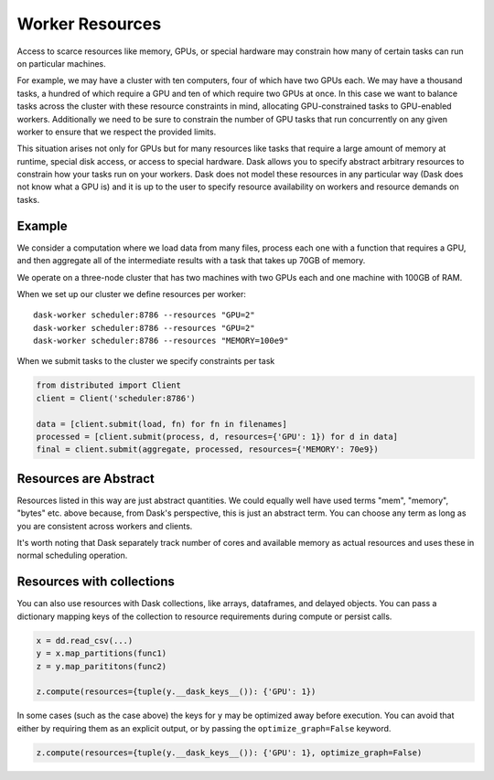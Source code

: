 Worker Resources
================

Access to scarce resources like memory, GPUs, or special hardware may constrain
how many of certain tasks can run on particular machines.

For example, we may have a cluster with ten computers, four of which have two
GPUs each.  We may have a thousand tasks, a hundred of which require a GPU and
ten of which require two GPUs at once.  In this case we want to balance tasks
across the cluster with these resource constraints in mind, allocating
GPU-constrained tasks to GPU-enabled workers.  Additionally we need to be sure
to constrain the number of GPU tasks that run concurrently on any given worker
to ensure that we respect the provided limits.

This situation arises not only for GPUs but for many resources like tasks that
require a large amount of memory at runtime, special disk access, or access to
special hardware.  Dask allows you to specify abstract arbitrary resources to
constrain how your tasks run on your workers.  Dask does not model these
resources in any particular way (Dask does not know what a GPU is) and it is up
to the user to specify resource availability on workers and resource demands on
tasks.

Example
-------

We consider a computation where we load data from many files, process each one
with a function that requires a GPU, and then aggregate all of the intermediate
results with a task that takes up 70GB of memory.

We operate on a three-node cluster that has two machines with two GPUs each and
one machine with 100GB of RAM.

When we set up our cluster we define resources per worker::

   dask-worker scheduler:8786 --resources "GPU=2"
   dask-worker scheduler:8786 --resources "GPU=2"
   dask-worker scheduler:8786 --resources "MEMORY=100e9"

When we submit tasks to the cluster we specify constraints per task

.. code-block:: python

   from distributed import Client
   client = Client('scheduler:8786')

   data = [client.submit(load, fn) for fn in filenames]
   processed = [client.submit(process, d, resources={'GPU': 1}) for d in data]
   final = client.submit(aggregate, processed, resources={'MEMORY': 70e9})


Resources are Abstract
----------------------

Resources listed in this way are just abstract quantities.  We could equally
well have used terms "mem", "memory", "bytes" etc. above because, from Dask's
perspective, this is just an abstract term.  You can choose any term as long as
you are consistent across workers and clients.

It's worth noting that Dask separately track number of cores and available
memory as actual resources and uses these in normal scheduling operation.


Resources with collections
--------------------------

You can also use resources with Dask collections, like arrays, dataframes, and
delayed objects.  You can pass a dictionary mapping keys of the collection to
resource requirements during compute or persist calls.

.. code-block:: python

    x = dd.read_csv(...)
    y = x.map_partitions(func1)
    z = y.map_parititons(func2)

    z.compute(resources={tuple(y.__dask_keys__()): {'GPU': 1})

In some cases (such as the case above) the keys for ``y`` may be optimized away
before execution.  You can avoid that either by requiring them as an explicit
output, or by passing the ``optimize_graph=False`` keyword.


.. code-block:: python

    z.compute(resources={tuple(y.__dask_keys__()): {'GPU': 1}, optimize_graph=False)
